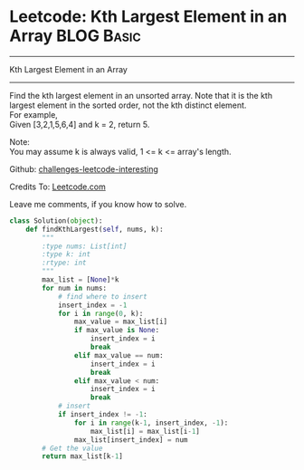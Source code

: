 * Leetcode: Kth Largest Element in an Array                      :BLOG:Basic:
#+STARTUP: showeverything
#+OPTIONS: toc:nil \n:t ^:nil creator:nil d:nil
:PROPERTIES:
:type:     #array, #redo, #basic
:END:
---------------------------------------------------------------------
Kth Largest Element in an Array
---------------------------------------------------------------------
Find the kth largest element in an unsorted array. Note that it is the kth largest element in the sorted order, not the kth distinct element.
For example,
Given [3,2,1,5,6,4] and k = 2, return 5.

Note: 
You may assume k is always valid, 1 <= k <= array's length.

Github: [[url-external:https://github.com/DennyZhang/challenges-leetcode-interesting/tree/master/kth-largest-element-in-an-array][challenges-leetcode-interesting]]

Credits To: [[url-external:https://leetcode.com/problems/kth-largest-element-in-an-array/description/][Leetcode.com]]

Leave me comments, if you know how to solve.

#+BEGIN_SRC python
class Solution(object):
    def findKthLargest(self, nums, k):
        """
        :type nums: List[int]
        :type k: int
        :rtype: int
        """
        max_list = [None]*k
        for num in nums:
            # find where to insert
            insert_index = -1
            for i in range(0, k):
                max_value = max_list[i]
                if max_value is None:
                    insert_index = i
                    break
                elif max_value == num:
                    insert_index = i
                    break
                elif max_value < num:
                    insert_index = i
                    break
            # insert
            if insert_index != -1:
                for i in range(k-1, insert_index, -1):
                    max_list[i] = max_list[i-1]
                max_list[insert_index] = num
        # Get the value
        return max_list[k-1]
#+END_SRC
